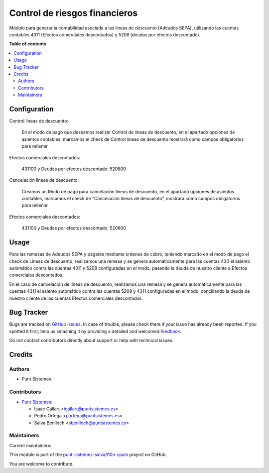 ==============================
Control de riesgos financieros
==============================

.. !!!!!!!!!!!!!!!!!!!!!!!!!!!!!!!!!!!!!!!!!!!!!!!!!!!!
   !! This file is generated by oca-gen-addon-readme !!
   !! changes will be overwritten.                   !!
   !!!!!!!!!!!!!!!!!!!!!!!!!!!!!!!!!!!!!!!!!!!!!!!!!!!!

.. |badge1| image:: https://img.shields.io/badge/maturity-Production%2FStable-green.png
    :target: https://odoo-community.org/page/development-status
    :alt: Production/Stable
.. |badge2| image:: https://img.shields.io/badge/licence-AGPL--3-blue.png
    :target: http://www.gnu.org/licenses/agpl-3.0-standalone.html
    :alt: License: AGPL-3
.. |badge3| image:: https://img.shields.io/badge/github-punt-sistemes-salva%2Fl10n--spain-lightgray.png?logo=github
    :target: https://github.com/punt-sistemes-salva/l10n-spain/tree/13.0/l10n_es_account_payment_order_discount_line
    :alt: punt-sistemes-salva/l10n-spain

|badge1| |badge2| |badge3| 

Módulo para generar la contabilidad asociada a las líneas de descuento (Adeudos SEPA), utilizando las cuentas contables 4311 (Efectos comerciales descontados) y 5208 (deudas por efectos descontado).

**Table of contents**

.. contents::
   :local:

Configuration
=============

Control líneas de descuento:

  En el modo de pago que deseamos realizar Control de líneas de descuento, en el apartado opciones de asientos contables, marcamos el check de Control líneas de descuento mostrará como campos obligatorios para rellenar.

Efectos comerciales descontados:

  431100 y Deudas por efectos descontado: 520800

Cancelación líneas de descuento:

  Creamos un Modo de pago para cancelación líneas de descuento, en el apartado opciones de asientos contables, marcamos el check de “Cancelación líneas de descuento”, mostrará como campos obligatorios para rellenar

Efectos comerciales descontados:

  431100 y Deudas por efectos descontado: 520800

Usage
=====

Para las remesas de Adeudos SEPA y pagarés mediante ordenes de cobro,
teniendo marcado en el modo de pago el check de Líneas de descuento,
realizamos una remesa y se genera automáticamente para las cuentas 430
el asiento automático contra las cuentas 4311 y 5208 configuradas en el modo,
pasando la deuda de nuestro cliente a Efectos comerciales descontados.


En el caso de cancelación de líneas de descuento, realizamos una remesa
y se genera automáticamente para las cuentas 4311 el asiento automático contra
las cuentas 5208 y 4311 configuradas en el modo, conciliando la deuda de
nuestro cliente de las cuentas Efectos comerciales descontados.

Bug Tracker
===========

Bugs are tracked on `GitHub Issues <https://github.com/punt-sistemes-salva/l10n-spain/issues>`_.
In case of trouble, please check there if your issue has already been reported.
If you spotted it first, help us smashing it by providing a detailed and welcomed
`feedback <https://github.com/punt-sistemes-salva/l10n-spain/issues/new?body=module:%20l10n_es_account_payment_order_discount_line%0Aversion:%2013.0%0A%0A**Steps%20to%20reproduce**%0A-%20...%0A%0A**Current%20behavior**%0A%0A**Expected%20behavior**>`_.

Do not contact contributors directly about support or help with technical issues.

Credits
=======

Authors
~~~~~~~

* Punt Sistemes

Contributors
~~~~~~~~~~~~

* `Punt Sistemes <https://www.puntsistemes.es>`__:

  * Isaac Gallart <igallart@puntsistemes.es>
  * Pedro Ortega <portega@puntsistemes.es>
  * Salva Benlloch <sbenlloch@puntsistemes.es>

Maintainers
~~~~~~~~~~~

.. |maintainer-igallart@puntsistemes.es| image:: https://github.com/igallart@puntsistemes.es.png?size=40px
    :target: https://github.com/igallart@puntsistemes.es
    :alt: igallart@puntsistemes.es
.. |maintainer-portega@puntsistemes.es| image:: https://github.com/portega@puntsistemes.es.png?size=40px
    :target: https://github.com/portega@puntsistemes.es
    :alt: portega@puntsistemes.es
.. |maintainer-sbenlloch@puntsistemes.es| image:: https://github.com/sbenlloch@puntsistemes.es.png?size=40px
    :target: https://github.com/sbenlloch@puntsistemes.es
    :alt: sbenlloch@puntsistemes.es

Current maintainers:

|maintainer-igallart@puntsistemes.es| |maintainer-portega@puntsistemes.es| |maintainer-sbenlloch@puntsistemes.es| 

This module is part of the `punt-sistemes-salva/l10n-spain <https://github.com/punt-sistemes-salva/l10n-spain/tree/13.0/l10n_es_account_payment_order_discount_line>`_ project on GitHub.

You are welcome to contribute.
